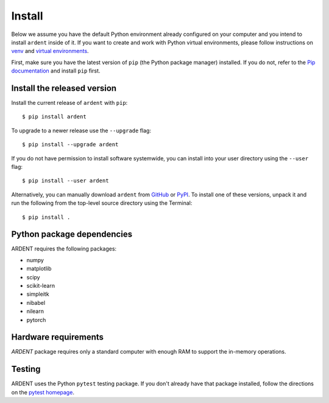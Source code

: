 Install
=======

Below we assume you have the default Python environment already configured on
your computer and you intend to install ``ardent`` inside of it.  If you want
to create and work with Python virtual environments, please follow instructions
on `venv <https://docs.python.org/3/library/venv.html>`_ and `virtual
environments <http://docs.python-guide.org/en/latest/dev/virtualenvs/>`_.

First, make sure you have the latest version of ``pip`` (the Python package manager)
installed. If you do not, refer to the `Pip documentation
<https://pip.pypa.io/en/stable/installing/>`_ and install ``pip`` first.

Install the released version
----------------------------

Install the current release of ``ardent`` with ``pip``::

    $ pip install ardent

To upgrade to a newer release use the ``--upgrade`` flag::

    $ pip install --upgrade ardent

If you do not have permission to install software systemwide, you can
install into your user directory using the ``--user`` flag::

    $ pip install --user ardent

Alternatively, you can manually download ``ardent`` from
`GitHub <https://github.com/neurodata/ardent/releases>`_  or
`PyPI <https://pypi.python.org/pypi/ardent>`_.
To install one of these versions, unpack it and run the following from the
top-level source directory using the Terminal::

    $ pip install .

Python package dependencies
---------------------------
ARDENT requires the following packages:

- numpy
- matplotlib
- scipy
- scikit-learn
- simpleitk
- nibabel
- nilearn
- pytorch


Hardware requirements
---------------------
`ARDENT` package requires only a standard computer with enough RAM to support the in-memory operations. 

Testing
-------
ARDENT uses the Python ``pytest`` testing package.  If you don't already have
that package installed, follow the directions on the `pytest homepage
<https://docs.pytest.org/en/latest/>`_.